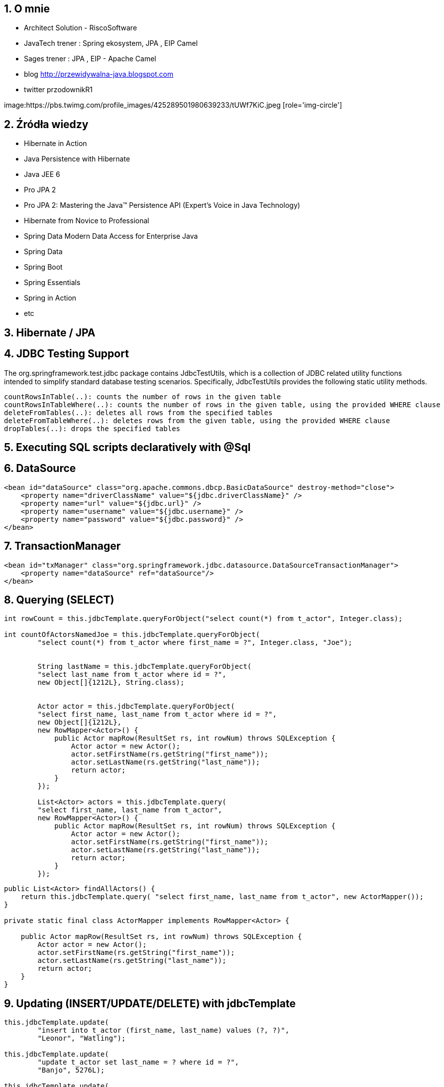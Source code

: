 :numbered:
:icons: font
:pagenums:
:imagesdir: img
:iconsdir: ./icons
:stylesdir: ./styles
:scriptsdir: ./js

:image-link: https://pbs.twimg.com/profile_images/425289501980639233/tUWf7KiC.jpeg
ifndef::sourcedir[:sourcedir: ./src/main/java/]
ifndef::resourcedir[:resourcedir: ./src/main/resources/]
ifndef::imgsdir[:imgsdir: ./../img]
:source-highlighter: coderay


== O mnie
* Architect Solution - RiscoSoftware 
* JavaTech trener : Spring ekosystem, JPA , EIP Camel 
* Sages trener : JPA , EIP - Apache Camel 
* blog link:http://przewidywalna-java.blogspot.com[]
* twitter przodownikR1

image:{image-link} [role='img-circle']

== Źródła wiedzy 
 - Hibernate in Action
 - Java Persistence with Hibernate
 - Java JEE 6
 - Pro JPA 2
 - Pro JPA 2: Mastering the Java(TM) Persistence API (Expert's Voice in Java Technology)
 - Hibernate from Novice to Professional 
 - Spring Data Modern Data Access for Enterprise Java
 - Spring Data
 - Spring Boot
 - Spring Essentials
 - Spring in Action
 - etc 

== Hibernate / JPA


== JDBC Testing Support

The org.springframework.test.jdbc package contains JdbcTestUtils, which is a collection of JDBC related utility functions intended to simplify standard database testing scenarios. Specifically, JdbcTestUtils provides the following static utility methods.

    countRowsInTable(..): counts the number of rows in the given table
    countRowsInTableWhere(..): counts the number of rows in the given table, using the provided WHERE clause
    deleteFromTables(..): deletes all rows from the specified tables
    deleteFromTableWhere(..): deletes rows from the given table, using the provided WHERE clause
    dropTables(..): drops the specified tables 


== Executing SQL scripts declaratively with @Sql

== DataSource

[source,xml]

----
<bean id="dataSource" class="org.apache.commons.dbcp.BasicDataSource" destroy-method="close">
    <property name="driverClassName" value="${jdbc.driverClassName}" />
    <property name="url" value="${jdbc.url}" />
    <property name="username" value="${jdbc.username}" />
    <property name="password" value="${jdbc.password}" />
</bean>
----

== TransactionManager 

[source,xml]
----

<bean id="txManager" class="org.springframework.jdbc.datasource.DataSourceTransactionManager">
    <property name="dataSource" ref="dataSource"/>
</bean>
----


== Querying (SELECT)

[source,java]
----

int rowCount = this.jdbcTemplate.queryForObject("select count(*) from t_actor", Integer.class);

int countOfActorsNamedJoe = this.jdbcTemplate.queryForObject(
        "select count(*) from t_actor where first_name = ?", Integer.class, "Joe");
        
        
        String lastName = this.jdbcTemplate.queryForObject(
        "select last_name from t_actor where id = ?",
        new Object[]{1212L}, String.class);
        
        
        Actor actor = this.jdbcTemplate.queryForObject(
        "select first_name, last_name from t_actor where id = ?",
        new Object[]{1212L},
        new RowMapper<Actor>() {
            public Actor mapRow(ResultSet rs, int rowNum) throws SQLException {
                Actor actor = new Actor();
                actor.setFirstName(rs.getString("first_name"));
                actor.setLastName(rs.getString("last_name"));
                return actor;
            }
        });
        
        List<Actor> actors = this.jdbcTemplate.query(
        "select first_name, last_name from t_actor",
        new RowMapper<Actor>() {
            public Actor mapRow(ResultSet rs, int rowNum) throws SQLException {
                Actor actor = new Actor();
                actor.setFirstName(rs.getString("first_name"));
                actor.setLastName(rs.getString("last_name"));
                return actor;
            }
        });
----


[source,java]
----
public List<Actor> findAllActors() {
    return this.jdbcTemplate.query( "select first_name, last_name from t_actor", new ActorMapper());
}

private static final class ActorMapper implements RowMapper<Actor> {

    public Actor mapRow(ResultSet rs, int rowNum) throws SQLException {
        Actor actor = new Actor();
        actor.setFirstName(rs.getString("first_name"));
        actor.setLastName(rs.getString("last_name"));
        return actor;
    }
}
----

== Updating (INSERT/UPDATE/DELETE) with jdbcTemplate

[source,java]
----
this.jdbcTemplate.update(
        "insert into t_actor (first_name, last_name) values (?, ?)",
        "Leonor", "Watling");

this.jdbcTemplate.update(
        "update t_actor set last_name = ? where id = ?",
        "Banjo", 5276L);

this.jdbcTemplate.update(
        "delete from actor where id = ?",
        Long.valueOf(actorId));
----

== Other jdbcTemplate operations

[source,java]
----

this.jdbcTemplate.execute("create table mytable (id integer, name varchar(100))");

this.jdbcTemplate.update(
        "call SUPPORT.REFRESH_ACTORS_SUMMARY(?)",
        Long.valueOf(unionId));

----

== NamedParameterJdbcTemplate

[source,java]
----
private NamedParameterJdbcTemplate namedParameterJdbcTemplate;

public void setDataSource(DataSource dataSource) {
    this.namedParameterJdbcTemplate = new NamedParameterJdbcTemplate(dataSource);
}

public int countOfActorsByFirstName(String firstName) {

    String sql = "select count(*) from T_ACTOR where first_name = :first_name";

    SqlParameterSource namedParameters = new MapSqlParameterSource("first_name", firstName);

    return this.namedParameterJdbcTemplate.queryForObject(sql, namedParameters, Integer.class);
}

----

[source,java]
----

private NamedParameterJdbcTemplate namedParameterJdbcTemplate;

public void setDataSource(DataSource dataSource) {
    this.namedParameterJdbcTemplate = new NamedParameterJdbcTemplate(dataSource);
}

public int countOfActors(Actor exampleActor) {

    // notice how the named parameters match the properties of the above 'Actor' class
    String sql = "select count(*) from T_ACTOR where first_name = :firstName and last_name = :lastName";

    SqlParameterSource namedParameters = new BeanPropertySqlParameterSource(exampleActor);

    return this.namedParameterJdbcTemplate.queryForObject(sql, namedParameters, Integer.class);
}
----
== Running queries

[source,java]

----

public class RunAQuery {

    private JdbcTemplate jdbcTemplate;

    public void setDataSource(DataSource dataSource) {
        this.jdbcTemplate = new JdbcTemplate(dataSource);
    }

    public int getCount() {
        return this.jdbcTemplate.queryForObject("select count(*) from mytable", Integer.class);
    }

    public String getName() {
        return this.jdbcTemplate.queryForObject("select name from mytable", String.class);
    }

    public void setDataSource(DataSource dataSource) {
        this.dataSource = dataSource;
    }
}
----

== Updating the database

[source,java]
----

public class ExecuteAnUpdate {

    private JdbcTemplate jdbcTemplate;

    public void setDataSource(DataSource dataSource) {
        this.jdbcTemplate = new JdbcTemplate(dataSource);
    }

    public void setName(int id, String name) {
        this.jdbcTemplate.update("update mytable set name = ? where id = ?", name, id);
    }
}
----

== Retrieving auto-generated keys

[source,java]
----
final String INSERT_SQL = "insert into my_test (name) values(?)";
final String name = "Rob";

KeyHolder keyHolder = new GeneratedKeyHolder();
jdbcTemplate.update(
    new PreparedStatementCreator() {
        public PreparedStatement createPreparedStatement(Connection connection) throws SQLException {
            PreparedStatement ps = connection.prepareStatement(INSERT_SQL, new String[] {"id"});
            ps.setString(1, name);
            return ps;
        }
    },
    keyHolder);

// keyHolder.getKey() now contains the generated key
----


== Control DataSource connection
[source,xml
----
<bean id="dataSource" class="org.apache.commons.dbcp.BasicDataSource" destroy-method="close">
    <property name="driverClassName" value="${jdbc.driverClassName}"/>
    <property name="url" value="${jdbc.url}"/>
    <property name="username" value="${jdbc.username}"/>
    <property name="password" value="${jdbc.password}"/>
</bean>

<context:property-placeholder location="jdbc.properties"/>

C3P0 configuration:

<bean id="dataSource" class="com.mchange.v2.c3p0.ComboPooledDataSource" destroy-method="close">
    <property name="driverClass" value="${jdbc.driverClassName}"/>
    <property name="jdbcUrl" value="${jdbc.url}"/>
    <property name="user" value="${jdbc.username}"/>
    <property name="password" value="${jdbc.password}"/>
</bean>

<context:property-placeholder location="jdbc.properties"/>
----
